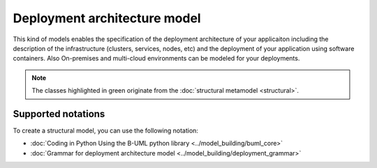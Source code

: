 Deployment architecture model
=============================

This kind of models enables the specification of the deployment architecture of your applicaiton including the description of the infrastructure 
(clusters, services, nodes, etc) and the deployment of your application using software containers. Also On-premises and multi-cloud environments can be 
modeled for your deployments.

.. image:: ../../img/deployment_mm.png
  :width: 800
  :alt: Deployment metamodel
  :align: center

.. note::

  The classes highlighted in green originate from the :doc:`structural metamodel <structural>`.

Supported notations
-------------------

To create a structural model, you can use the following notation:

* :doc:`Coding in Python Using the B-UML python library <../model_building/buml_core>`
* :doc:`Grammar for deployment architecture model <../model_building/deployment_grammar>`